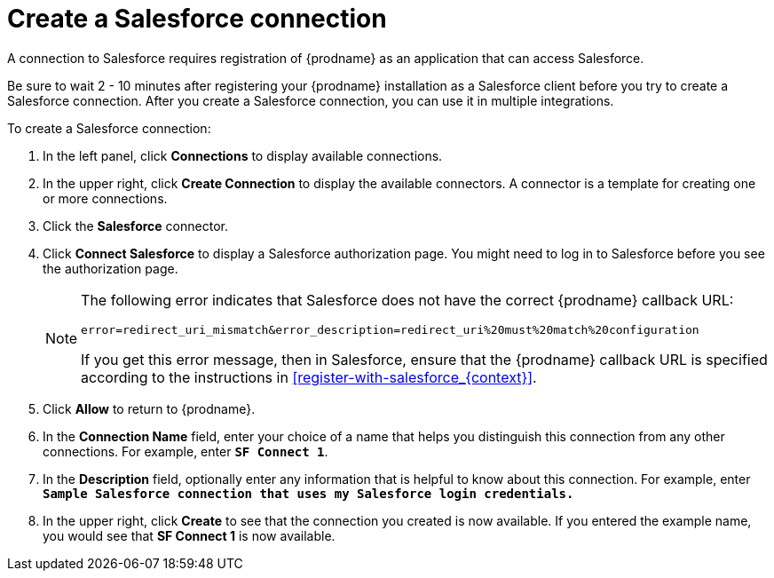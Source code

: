// Reused in
// "t2sf_intro.adoc", "sf2db_intro.adoc", "connectiong_to_sf.adoc"
[id='create-salesforce-connection_{context}']
= Create a Salesforce connection

A connection to Salesforce requires registration of
{prodname} as an application that can access Salesforce.

ifeval::["{context}" == "t2sf"]
If you did not already register {prodname} see <<register-with-salesforce_{context}>>.
endif::[]

ifeval::["{context}" == "sf2db"]
If you did not already register {prodname}, see <<register-with-salesforce_{context}>>.
endif::[]

Be sure to wait 2 - 10 minutes after registering your {prodname}
installation as a Salesforce client before you try to create a
Salesforce connection. After you create a Salesforce connection, you can use it
in multiple integrations.

To create a Salesforce connection:

. In the left panel, click *Connections* to display available connections.
. In the upper right, click *Create Connection* to display
the available connectors. A connector is a template for creating one
or more connections.
. Click the *Salesforce* connector.
. Click *Connect Salesforce* to display a Salesforce authorization page.
You might need to log in to Salesforce before you see the authorization page.
+
[NOTE]
====
The following error indicates that Salesforce does not have the
correct {prodname} callback URL:

`error=redirect_uri_mismatch&error_description=redirect_uri%20must%20match%20configuration`

If you get this error message, then in Salesforce, ensure that the {prodname}
callback URL is specified according to the instructions in
<<register-with-salesforce_{context}>>.
====
. Click *Allow* to return to {prodname}.
. In the *Connection Name* field, enter your choice of a name that
helps you distinguish this connection from any other connections.
For example, enter `*SF Connect 1*`.
. In the *Description* field, optionally enter any information that
is helpful to know about this connection. For example,
enter `*Sample Salesforce connection
that uses my Salesforce login credentials.*`
. In the upper right, click *Create* to see that the connection you
created is now available. If you entered the example name, you would
see that *SF Connect 1* is now available.
